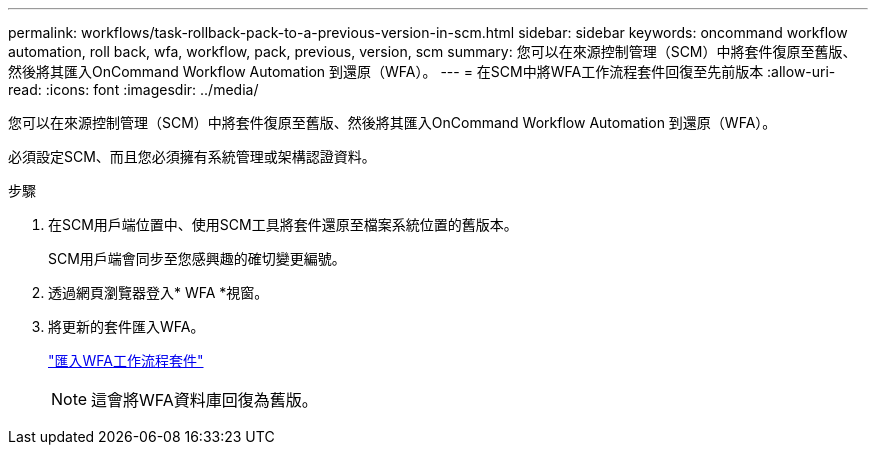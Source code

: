 ---
permalink: workflows/task-rollback-pack-to-a-previous-version-in-scm.html 
sidebar: sidebar 
keywords: oncommand workflow automation, roll back, wfa, workflow, pack, previous, version, scm 
summary: 您可以在來源控制管理（SCM）中將套件復原至舊版、然後將其匯入OnCommand Workflow Automation 到還原（WFA）。 
---
= 在SCM中將WFA工作流程套件回復至先前版本
:allow-uri-read: 
:icons: font
:imagesdir: ../media/


[role="lead"]
您可以在來源控制管理（SCM）中將套件復原至舊版、然後將其匯入OnCommand Workflow Automation 到還原（WFA）。

必須設定SCM、而且您必須擁有系統管理或架構認證資料。

.步驟
. 在SCM用戶端位置中、使用SCM工具將套件還原至檔案系統位置的舊版本。
+
SCM用戶端會同步至您感興趣的確切變更編號。

. 透過網頁瀏覽器登入* WFA *視窗。
. 將更新的套件匯入WFA。
+
link:task-import-an-oncommand-workflow-automation-pack.html["匯入WFA工作流程套件"]

+

NOTE: 這會將WFA資料庫回復為舊版。


